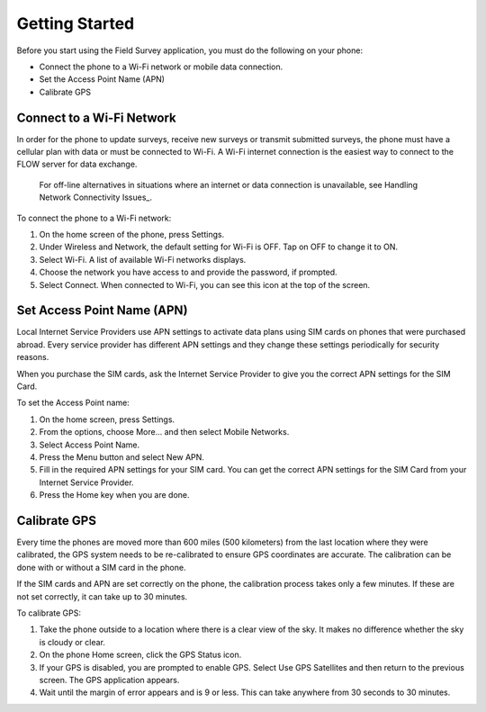 Getting Started
===================

Before you start using the Field Survey application, you must do the following on your phone:

- Connect the phone to a Wi-Fi network or mobile data connection.
- Set the Access Point Name (APN) 
- Calibrate GPS 

Connect to a Wi-Fi Network
--------------------------

In order for the phone to update surveys, receive new surveys or transmit submitted surveys, the phone must have a cellular plan with data or must be connected to Wi-Fi. A Wi-Fi internet connection is the easiest way to connect to the FLOW server for data exchange.

 For off-line alternatives in situations where an internet or data connection is unavailable, see Handling Network Connectivity Issues_.


To connect the phone to a Wi-Fi network:

1.	On the home screen of the phone, press Settings. 
2.	Under Wireless and Network, the default setting for Wi-Fi is OFF. Tap on OFF to change it to ON. 
3.	Select Wi-Fi. A list of available Wi-Fi networks displays. 
4.	Choose the network you have access to and provide the password, if prompted. 
5.	Select Connect. When connected to Wi-Fi, you can see this  icon at the top of the screen.

Set Access Point Name (APN)
----------------------------

Local Internet Service Providers use APN settings to activate data plans using SIM cards on phones that were purchased abroad. Every service provider has different APN settings and they change these settings periodically for security reasons. 

When you purchase the SIM cards, ask the Internet Service Provider to give you the correct APN settings for the SIM Card.

To set the Access Point name:

1.	On the home screen, press Settings. 
 
2.	From the options, choose More... and then select Mobile Networks.
 
3.	Select Access Point Name.
 
4.	Press the Menu   button and select New APN.
 
5.	Fill in the required APN settings for your SIM card. You can get the correct APN settings for the SIM Card from your Internet Service Provider.
 
6.	Press the Home key when you are done.

Calibrate GPS 
-----------------

Every time the phones are moved more than 600 miles (500 kilometers) from the last location where they were calibrated, the GPS system needs to be re-calibrated to ensure GPS coordinates are accurate. The calibration can be done with or without a SIM card in the phone.

If the SIM cards and APN are set correctly on the phone, the calibration process takes only a few minutes. If these are not set correctly, it can take up to 30 minutes.

To calibrate GPS: 
 
1.	Take the phone outside to a location where there is a clear view of the sky. It makes no difference whether the sky is cloudy or clear.
2.	On the phone Home screen, click the GPS Status   icon.
3.	If your GPS is disabled, you are prompted to enable GPS. Select Use GPS Satellites and then return to the previous screen. The GPS application appears.
 
4.	Wait until the margin of error appears and is 9 or less. This can take anywhere from 30 seconds to 30 minutes. 

